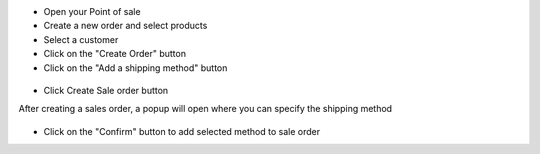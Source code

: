 
* Open your Point of sale
* Create a new order and select products
* Select a customer
* Click on the "Create Order" button
* Click on the "Add a shipping method" button

.. figure:: ../static/img/pos_add_shipping.png

* Click Create Sale order button

After creating a sales order, a popup will open where you can specify the shipping method

.. figure:: ../static/img/pos_select_shipping.png

* Click on the "Confirm" button to add selected method to sale order

